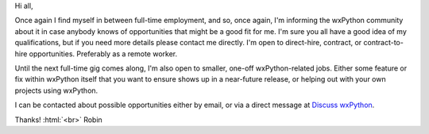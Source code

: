 .. title: Hire a wxPython Pro!
.. slug: hire-wxpython-pro
.. date: 2020-03-24 10:00:00 PDT
.. author: Robin
.. tags: 
.. category: 
.. link: 
.. description: 
.. type: text


Hi all,

Once again I find myself in between full-time employment, and so, once again, I'm informing the wxPython community about it in case anybody knows of opportunities that might be a good fit for me. I'm sure you all have a good idea of my qualifications, but if you need more details please contact me directly. I'm open to direct-hire, contract, or contract-to-hire opportunities. Preferably as a remote worker.

Until the next full-time gig comes along, I'm also open to smaller, one-off wxPython-related jobs. Either some feature or fix within wxPython itself that you want to ensure shows up in a near-future release, or helping out with your own projects using wxPython.

I can be contacted about possible opportunities either by email, or via a direct message at `Discuss wxPython <https://discuss.wxpython.org/>`_.


Thanks! :html:`<br>`
Robin
